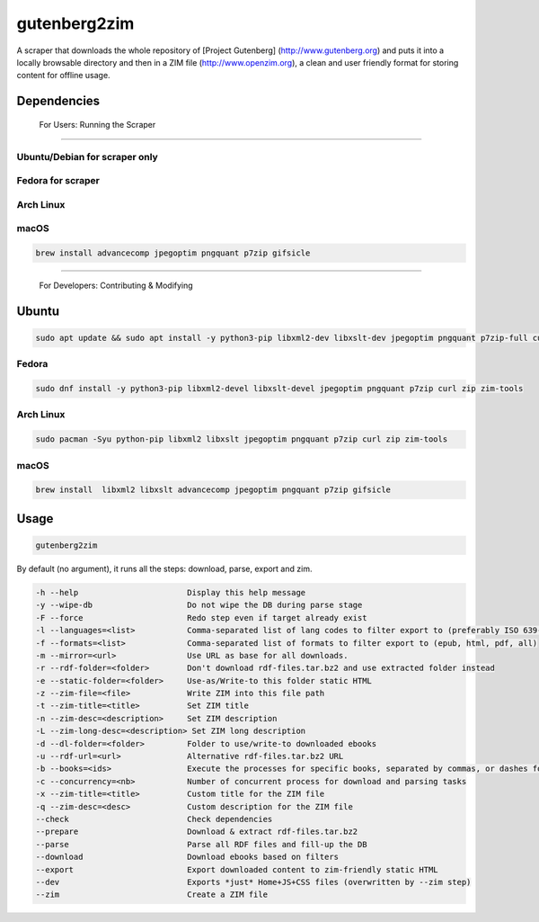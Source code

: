 =============
gutenberg2zim
=============

A scraper that downloads the whole repository of [Project Gutenberg]
(http://www.gutenberg.org) and puts it into a locally browsable
directory and then in a ZIM file (http://www.openzim.org), a clean and
user friendly format for storing content for offline usage.

------------
Dependencies
------------
 For Users: Running the Scraper
-------------

Ubuntu/Debian for scraper only
-------------

 .. code-block:: sh
	sudo apt update && sudo apt install -y python3-pip p7zip-full zip zim-tools curl jpegoptim pngquant

Fedora for scraper
------
.. code-block:: sh
	sudo dnf install -y python3-pip jpegoptim pngquant p7zip curl zip zim-tools

Arch Linux
----------
.. code-block:: sh
	sudo pacman -S python-pip libxml2 jpegoptim pngquant p7zip curl zip zim-tools
macOS
-----

.. code-block:: sh

    brew install advancecomp jpegoptim pngquant p7zip gifsicle

------

 For Developers: Contributing & Modifying
-------------
Ubuntu
-------------
.. code-block:: sh

    sudo apt update && sudo apt install -y python3-pip libxml2-dev libxslt-dev jpegoptim pngquant p7zip-full curl zip zim-tools

Fedora
------
.. code-block:: sh

    sudo dnf install -y python3-pip libxml2-devel libxslt-devel jpegoptim pngquant p7zip curl zip zim-tools

Arch Linux
----------
.. code-block:: sh

    sudo pacman -Syu python-pip libxml2 libxslt jpegoptim pngquant p7zip curl zip zim-tools

macOS
-----

.. code-block:: sh

    brew install  libxml2 libxslt advancecomp jpegoptim pngquant p7zip gifsicle

------
Usage
------

.. code-block:: sh

	gutenberg2zim

By default (no argument), it runs all the steps: download, parse, export and zim.

.. code-block:: sh

	-h --help                       Display this help message
	-y --wipe-db                    Do not wipe the DB during parse stage
	-F --force                      Redo step even if target already exist
	-l --languages=<list>           Comma-separated list of lang codes to filter export to (preferably ISO 639-1, else ISO 639-3)
	-f --formats=<list>             Comma-separated list of formats to filter export to (epub, html, pdf, all)
	-m --mirror=<url>               Use URL as base for all downloads.
	-r --rdf-folder=<folder>        Don't download rdf-files.tar.bz2 and use extracted folder instead
	-e --static-folder=<folder>     Use-as/Write-to this folder static HTML
	-z --zim-file=<file>            Write ZIM into this file path
	-t --zim-title=<title>          Set ZIM title
	-n --zim-desc=<description>     Set ZIM description
	-L --zim-long-desc=<description> Set ZIM long description
	-d --dl-folder=<folder>         Folder to use/write-to downloaded ebooks
	-u --rdf-url=<url>              Alternative rdf-files.tar.bz2 URL
	-b --books=<ids>                Execute the processes for specific books, separated by commas, or dashes for intervals
	-c --concurrency=<nb>           Number of concurrent process for download and parsing tasks
	-x --zim-title=<title>          Custom title for the ZIM file
	-q --zim-desc=<desc>            Custom description for the ZIM file
	--check                         Check dependencies
	--prepare                       Download & extract rdf-files.tar.bz2
	--parse                         Parse all RDF files and fill-up the DB
	--download                      Download ebooks based on filters
	--export                        Export downloaded content to zim-friendly static HTML
	--dev                           Exports *just* Home+JS+CSS files (overwritten by --zim step)
	--zim                           Create a ZIM file
